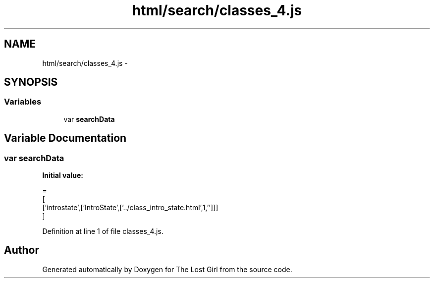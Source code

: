 .TH "html/search/classes_4.js" 3 "Wed Oct 8 2014" "Version 0.0.8 prealpha" "The Lost Girl" \" -*- nroff -*-
.ad l
.nh
.SH NAME
html/search/classes_4.js \- 
.SH SYNOPSIS
.br
.PP
.SS "Variables"

.in +1c
.ti -1c
.RI "var \fBsearchData\fP"
.br
.in -1c
.SH "Variable Documentation"
.PP 
.SS "var searchData"
\fBInitial value:\fP
.PP
.nf
=
[
  ['introstate',['IntroState',['\&.\&./class_intro_state\&.html',1,'']]]
]
.fi
.PP
Definition at line 1 of file classes_4\&.js\&.
.SH "Author"
.PP 
Generated automatically by Doxygen for The Lost Girl from the source code\&.
